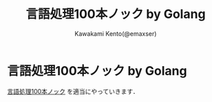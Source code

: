 #+TITLE: 言語処理100本ノック by Golang
#+AUTHOR: Kawakami Kento(@emaxser)
#+EMAIL: emaxser@bonprosoft.com

* 言語処理100本ノック by Golang
[[http://www.cl.ecei.tohoku.ac.jp/nlp100/][言語処理100本ノック]] を適当にやっていきます．
